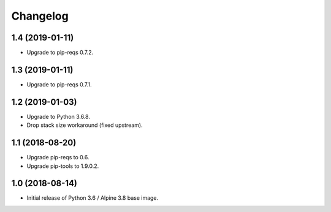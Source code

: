 Changelog
=========

1.4 (2019-01-11)
----------------

* Upgrade to pip-reqs 0.7.2.


1.3 (2019-01-11)
----------------

* Upgrade to pip-reqs 0.7.1.


1.2 (2019-01-03)
----------------

* Upgrade to Python 3.6.8.
* Drop stack size workaround (fixed upstream).


1.1 (2018-08-20)
----------------

* Upgrade pip-reqs to 0.6.
* Upgrade pip-tools to 1.9.0.2.


1.0 (2018-08-14)
----------------

* Initial release of Python 3.6 / Alpine 3.8 base image.
